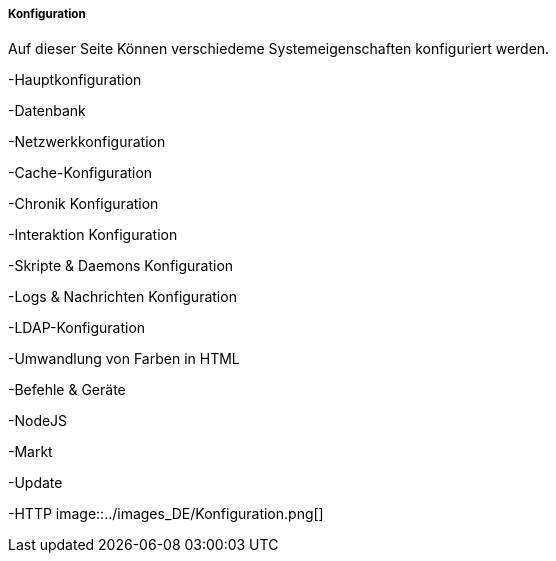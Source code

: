 ===== Konfiguration

Auf dieser Seite Können verschiedeme Systemeigenschaften konfiguriert werden.

-Hauptkonfiguration

-Datenbank

-Netzwerkkonfiguration

-Cache-Konfiguration

-Chronik Konfiguration

-Interaktion Konfiguration

-Skripte & Daemons Konfiguration

-Logs & Nachrichten Konfiguration

-LDAP-Konfiguration

-Umwandlung von Farben in HTML

-Befehle & Geräte

-NodeJS

-Markt

-Update

-HTTP
image::../images_DE/Konfiguration.png[]

